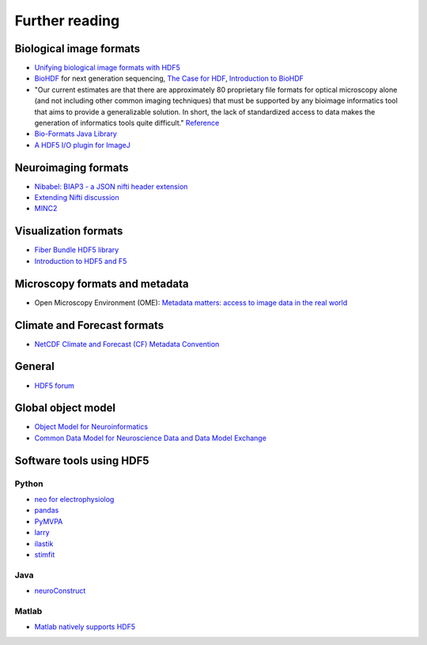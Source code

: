 Further reading
===============

Biological image formats
------------------------

* `Unifying biological image formats with HDF5 <http://dl.acm.org/citation.cfm?id=1562781>`_

* `BioHDF <http://www.hdfgroup.org/projects/biohdf/>`_ for next generation sequencing,
  `The Case for HDF <http://finchtalk.geospiza.com/2008/02/case-for-hdf.html>`_,
  `Introduction to BioHDF <http://finchtalk.geospiza.com/2009/03/introducing-biohdf.html>`_

* "Our current estimates are that there are approximately 80 proprietary file formats for optical microscopy alone
  (and not including other common imaging techniques) that must be supported by any bioimage informatics tool that
  aims to provide a generalizable solution. In short, the lack of standardized access to data makes the generation
  of informatics tools quite difficult." `Reference <http://www.ncbi.nlm.nih.gov/pmc/articles/PMC2789254/>`_

* `Bio-Formats Java Library <http://www.loci.wisc.edu/software/bio-formats>`_

* `A HDF5 I/O plugin for ImageJ <http://lmb.informatik.uni-freiburg.de/resources/opensource/imagej_plugins/hdf5.html>`_

Neuroimaging formats
--------------------

* `Nibabel: BIAP3 - a JSON nifti header extension <https://github.com/nipy/nibabel/wiki/BIAP3>`_

* `Extending Nifti discussion <http://www.nitrc.org/forum/forum.php?thread_id=2071&forum_id=1942>`_

* `MINC2 <http://en.wikibooks.org/wiki/MINC/Reference/MINC2.0_Users_Guide>`_

Visualization formats
---------------------

* `Fiber Bundle HDF5 library <http://www.fiberbundle.net/>`_

* `Introduction to HDF5 and F5 <http://sciviz.cct.lsu.edu/projects/vish/introduction_hdf5_f5.pdf>`_

Microscopy formats and metadata
-------------------------------

* Open Microscopy Environment (OME): `Metadata matters: access to image data in the real world <http://www.ncbi.nlm.nih.gov/pmc/articles/PMC2878938/?tool=pubmed>`_

Climate and Forecast formats
----------------------------

* `NetCDF Climate and Forecast (CF) Metadata Convention <http://cf-pcmdi.llnl.gov/>`_

General
-------
* `HDF5 forum <http://hdf-forum.184993.n3.nabble.com/>`_

Global object model
-------------------

* `Object Model for Neuroinformatics <http://code.google.com/p/incf-omni/>`_
* `Common Data Model for Neuroscience Data and Data Model Exchange <http://www.ncbi.nlm.nih.gov/pmc/articles/PMC134589/>`_

Software tools using HDF5
-------------------------

Python
^^^^^^
* `neo for electrophysiolog <http://neuralensemble.org/trac/neo/browser/branches/neo0.2/neo/io/hdf5io.py?rev=329>`_
* `pandas <http://pandas.sourceforge.net/io.html#hdf5-pytables>`_
* `PyMVPA <http://www.pymvpa.org/generated/mvpa2.base.hdf5.h5save.html>`_
* `larry <https://github.com/kwgoodman/la/blob/master/la/io.py>`_
* `ilastik <http://ilastik.org>`_
* `stimfit <http://code.google.com/p/stimfit/>`_

Java
^^^^
* `neuroConstruct <http://www.neuroconstruct.org/api-latest/api/ucl/physiol/neuroconstruct/neuroml/hdf5/package-summary.html>`_

Matlab
^^^^^^
* `Matlab natively supports HDF5 <http://www.mathworks.ch/help/techdoc/ref/hdf5.html>`_
